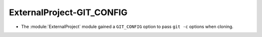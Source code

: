 ExternalProject-GIT_CONFIG
--------------------------

* The :module:`ExternalProject` module gained a ``GIT_CONFIG`` option
  to pass ``git -c`` options when cloning.
